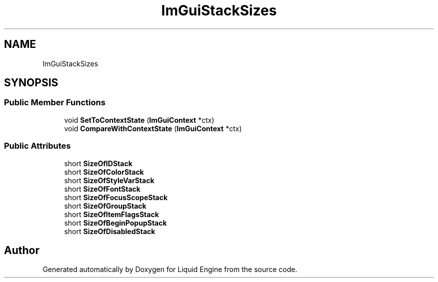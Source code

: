 .TH "ImGuiStackSizes" 3 "Wed Apr 3 2024" "Liquid Engine" \" -*- nroff -*-
.ad l
.nh
.SH NAME
ImGuiStackSizes
.SH SYNOPSIS
.br
.PP
.SS "Public Member Functions"

.in +1c
.ti -1c
.RI "void \fBSetToContextState\fP (\fBImGuiContext\fP *ctx)"
.br
.ti -1c
.RI "void \fBCompareWithContextState\fP (\fBImGuiContext\fP *ctx)"
.br
.in -1c
.SS "Public Attributes"

.in +1c
.ti -1c
.RI "short \fBSizeOfIDStack\fP"
.br
.ti -1c
.RI "short \fBSizeOfColorStack\fP"
.br
.ti -1c
.RI "short \fBSizeOfStyleVarStack\fP"
.br
.ti -1c
.RI "short \fBSizeOfFontStack\fP"
.br
.ti -1c
.RI "short \fBSizeOfFocusScopeStack\fP"
.br
.ti -1c
.RI "short \fBSizeOfGroupStack\fP"
.br
.ti -1c
.RI "short \fBSizeOfItemFlagsStack\fP"
.br
.ti -1c
.RI "short \fBSizeOfBeginPopupStack\fP"
.br
.ti -1c
.RI "short \fBSizeOfDisabledStack\fP"
.br
.in -1c

.SH "Author"
.PP 
Generated automatically by Doxygen for Liquid Engine from the source code\&.
